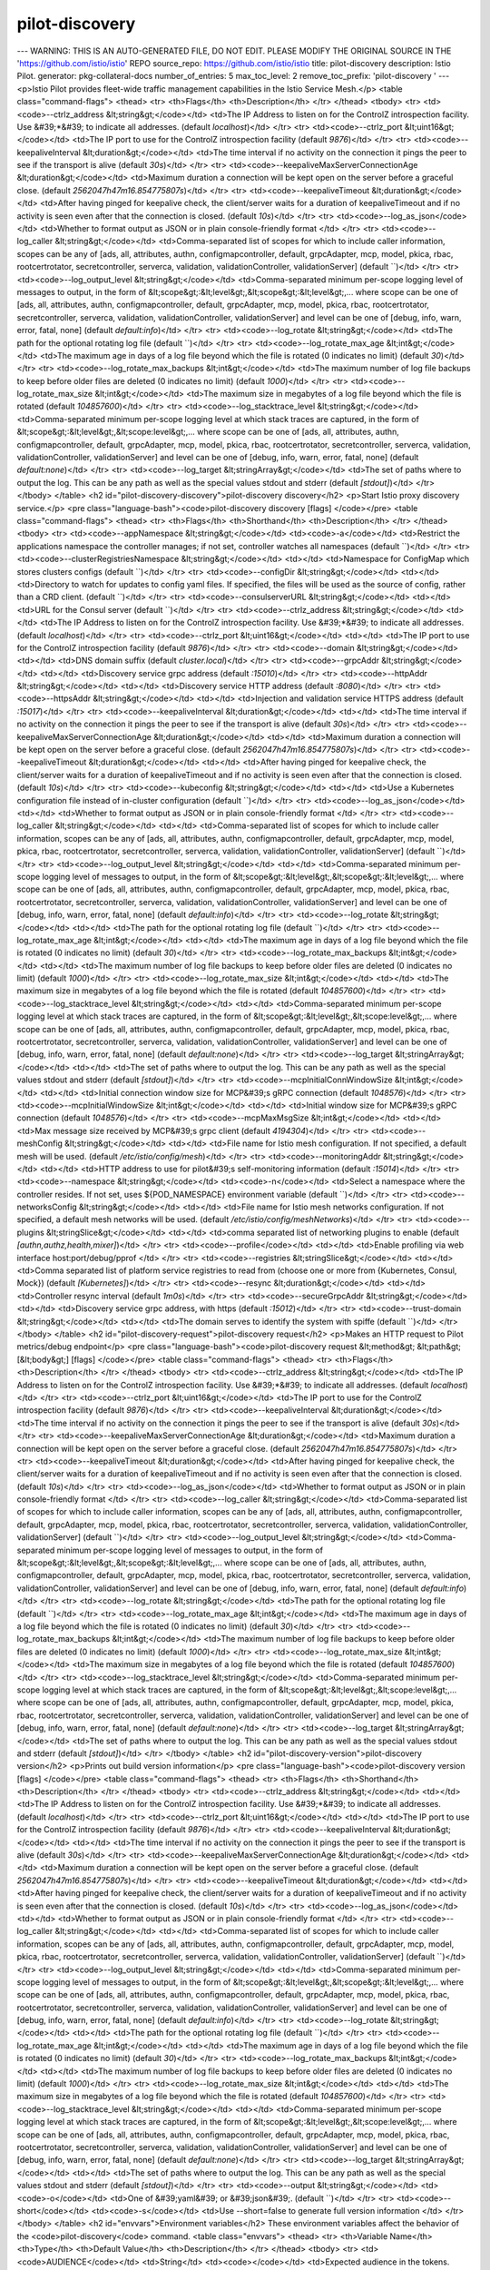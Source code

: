 pilot-discovery
=====================

---
WARNING: THIS IS AN AUTO-GENERATED FILE, DO NOT EDIT. PLEASE MODIFY THE ORIGINAL SOURCE IN THE 'https://github.com/istio/istio' REPO
source_repo: https://github.com/istio/istio
title: pilot-discovery
description: Istio Pilot.
generator: pkg-collateral-docs
number_of_entries: 5
max_toc_level: 2
remove_toc_prefix: 'pilot-discovery '
---
<p>Istio Pilot provides fleet-wide traffic management capabilities in the Istio Service Mesh.</p>
<table class="command-flags">
<thead>
<tr>
<th>Flags</th>
<th>Description</th>
</tr>
</thead>
<tbody>
<tr>
<td><code>--ctrlz_address &lt;string&gt;</code></td>
<td>The IP Address to listen on for the ControlZ introspection facility. Use &#39;*&#39; to indicate all addresses.  (default `localhost`)</td>
</tr>
<tr>
<td><code>--ctrlz_port &lt;uint16&gt;</code></td>
<td>The IP port to use for the ControlZ introspection facility  (default `9876`)</td>
</tr>
<tr>
<td><code>--keepaliveInterval &lt;duration&gt;</code></td>
<td>The time interval if no activity on the connection it pings the peer to see if the transport is alive  (default `30s`)</td>
</tr>
<tr>
<td><code>--keepaliveMaxServerConnectionAge &lt;duration&gt;</code></td>
<td>Maximum duration a connection will be kept open on the server before a graceful close.  (default `2562047h47m16.854775807s`)</td>
</tr>
<tr>
<td><code>--keepaliveTimeout &lt;duration&gt;</code></td>
<td>After having pinged for keepalive check, the client/server waits for a duration of keepaliveTimeout and if no activity is seen even after that the connection is closed.  (default `10s`)</td>
</tr>
<tr>
<td><code>--log_as_json</code></td>
<td>Whether to format output as JSON or in plain console-friendly format </td>
</tr>
<tr>
<td><code>--log_caller &lt;string&gt;</code></td>
<td>Comma-separated list of scopes for which to include caller information, scopes can be any of [ads, all, attributes, authn, configmapcontroller, default, grpcAdapter, mcp, model, pkica, rbac, rootcertrotator, secretcontroller, serverca, validation, validationController, validationServer]  (default ``)</td>
</tr>
<tr>
<td><code>--log_output_level &lt;string&gt;</code></td>
<td>Comma-separated minimum per-scope logging level of messages to output, in the form of &lt;scope&gt;:&lt;level&gt;,&lt;scope&gt;:&lt;level&gt;,... where scope can be one of [ads, all, attributes, authn, configmapcontroller, default, grpcAdapter, mcp, model, pkica, rbac, rootcertrotator, secretcontroller, serverca, validation, validationController, validationServer] and level can be one of [debug, info, warn, error, fatal, none]  (default `default:info`)</td>
</tr>
<tr>
<td><code>--log_rotate &lt;string&gt;</code></td>
<td>The path for the optional rotating log file  (default ``)</td>
</tr>
<tr>
<td><code>--log_rotate_max_age &lt;int&gt;</code></td>
<td>The maximum age in days of a log file beyond which the file is rotated (0 indicates no limit)  (default `30`)</td>
</tr>
<tr>
<td><code>--log_rotate_max_backups &lt;int&gt;</code></td>
<td>The maximum number of log file backups to keep before older files are deleted (0 indicates no limit)  (default `1000`)</td>
</tr>
<tr>
<td><code>--log_rotate_max_size &lt;int&gt;</code></td>
<td>The maximum size in megabytes of a log file beyond which the file is rotated  (default `104857600`)</td>
</tr>
<tr>
<td><code>--log_stacktrace_level &lt;string&gt;</code></td>
<td>Comma-separated minimum per-scope logging level at which stack traces are captured, in the form of &lt;scope&gt;:&lt;level&gt;,&lt;scope:level&gt;,... where scope can be one of [ads, all, attributes, authn, configmapcontroller, default, grpcAdapter, mcp, model, pkica, rbac, rootcertrotator, secretcontroller, serverca, validation, validationController, validationServer] and level can be one of [debug, info, warn, error, fatal, none]  (default `default:none`)</td>
</tr>
<tr>
<td><code>--log_target &lt;stringArray&gt;</code></td>
<td>The set of paths where to output the log. This can be any path as well as the special values stdout and stderr  (default `[stdout]`)</td>
</tr>
</tbody>
</table>
<h2 id="pilot-discovery-discovery">pilot-discovery discovery</h2>
<p>Start Istio proxy discovery service.</p>
<pre class="language-bash"><code>pilot-discovery discovery [flags]
</code></pre>
<table class="command-flags">
<thead>
<tr>
<th>Flags</th>
<th>Shorthand</th>
<th>Description</th>
</tr>
</thead>
<tbody>
<tr>
<td><code>--appNamespace &lt;string&gt;</code></td>
<td><code>-a</code></td>
<td>Restrict the applications namespace the controller manages; if not set, controller watches all namespaces  (default ``)</td>
</tr>
<tr>
<td><code>--clusterRegistriesNamespace &lt;string&gt;</code></td>
<td></td>
<td>Namespace for ConfigMap which stores clusters configs  (default ``)</td>
</tr>
<tr>
<td><code>--configDir &lt;string&gt;</code></td>
<td></td>
<td>Directory to watch for updates to config yaml files. If specified, the files will be used as the source of config, rather than a CRD client.  (default ``)</td>
</tr>
<tr>
<td><code>--consulserverURL &lt;string&gt;</code></td>
<td></td>
<td>URL for the Consul server  (default ``)</td>
</tr>
<tr>
<td><code>--ctrlz_address &lt;string&gt;</code></td>
<td></td>
<td>The IP Address to listen on for the ControlZ introspection facility. Use &#39;*&#39; to indicate all addresses.  (default `localhost`)</td>
</tr>
<tr>
<td><code>--ctrlz_port &lt;uint16&gt;</code></td>
<td></td>
<td>The IP port to use for the ControlZ introspection facility  (default `9876`)</td>
</tr>
<tr>
<td><code>--domain &lt;string&gt;</code></td>
<td></td>
<td>DNS domain suffix  (default `cluster.local`)</td>
</tr>
<tr>
<td><code>--grpcAddr &lt;string&gt;</code></td>
<td></td>
<td>Discovery service grpc address  (default `:15010`)</td>
</tr>
<tr>
<td><code>--httpAddr &lt;string&gt;</code></td>
<td></td>
<td>Discovery service HTTP address  (default `:8080`)</td>
</tr>
<tr>
<td><code>--httpsAddr &lt;string&gt;</code></td>
<td></td>
<td>Injection and validation service HTTPS address  (default `:15017`)</td>
</tr>
<tr>
<td><code>--keepaliveInterval &lt;duration&gt;</code></td>
<td></td>
<td>The time interval if no activity on the connection it pings the peer to see if the transport is alive  (default `30s`)</td>
</tr>
<tr>
<td><code>--keepaliveMaxServerConnectionAge &lt;duration&gt;</code></td>
<td></td>
<td>Maximum duration a connection will be kept open on the server before a graceful close.  (default `2562047h47m16.854775807s`)</td>
</tr>
<tr>
<td><code>--keepaliveTimeout &lt;duration&gt;</code></td>
<td></td>
<td>After having pinged for keepalive check, the client/server waits for a duration of keepaliveTimeout and if no activity is seen even after that the connection is closed.  (default `10s`)</td>
</tr>
<tr>
<td><code>--kubeconfig &lt;string&gt;</code></td>
<td></td>
<td>Use a Kubernetes configuration file instead of in-cluster configuration  (default ``)</td>
</tr>
<tr>
<td><code>--log_as_json</code></td>
<td></td>
<td>Whether to format output as JSON or in plain console-friendly format </td>
</tr>
<tr>
<td><code>--log_caller &lt;string&gt;</code></td>
<td></td>
<td>Comma-separated list of scopes for which to include caller information, scopes can be any of [ads, all, attributes, authn, configmapcontroller, default, grpcAdapter, mcp, model, pkica, rbac, rootcertrotator, secretcontroller, serverca, validation, validationController, validationServer]  (default ``)</td>
</tr>
<tr>
<td><code>--log_output_level &lt;string&gt;</code></td>
<td></td>
<td>Comma-separated minimum per-scope logging level of messages to output, in the form of &lt;scope&gt;:&lt;level&gt;,&lt;scope&gt;:&lt;level&gt;,... where scope can be one of [ads, all, attributes, authn, configmapcontroller, default, grpcAdapter, mcp, model, pkica, rbac, rootcertrotator, secretcontroller, serverca, validation, validationController, validationServer] and level can be one of [debug, info, warn, error, fatal, none]  (default `default:info`)</td>
</tr>
<tr>
<td><code>--log_rotate &lt;string&gt;</code></td>
<td></td>
<td>The path for the optional rotating log file  (default ``)</td>
</tr>
<tr>
<td><code>--log_rotate_max_age &lt;int&gt;</code></td>
<td></td>
<td>The maximum age in days of a log file beyond which the file is rotated (0 indicates no limit)  (default `30`)</td>
</tr>
<tr>
<td><code>--log_rotate_max_backups &lt;int&gt;</code></td>
<td></td>
<td>The maximum number of log file backups to keep before older files are deleted (0 indicates no limit)  (default `1000`)</td>
</tr>
<tr>
<td><code>--log_rotate_max_size &lt;int&gt;</code></td>
<td></td>
<td>The maximum size in megabytes of a log file beyond which the file is rotated  (default `104857600`)</td>
</tr>
<tr>
<td><code>--log_stacktrace_level &lt;string&gt;</code></td>
<td></td>
<td>Comma-separated minimum per-scope logging level at which stack traces are captured, in the form of &lt;scope&gt;:&lt;level&gt;,&lt;scope:level&gt;,... where scope can be one of [ads, all, attributes, authn, configmapcontroller, default, grpcAdapter, mcp, model, pkica, rbac, rootcertrotator, secretcontroller, serverca, validation, validationController, validationServer] and level can be one of [debug, info, warn, error, fatal, none]  (default `default:none`)</td>
</tr>
<tr>
<td><code>--log_target &lt;stringArray&gt;</code></td>
<td></td>
<td>The set of paths where to output the log. This can be any path as well as the special values stdout and stderr  (default `[stdout]`)</td>
</tr>
<tr>
<td><code>--mcpInitialConnWindowSize &lt;int&gt;</code></td>
<td></td>
<td>Initial connection window size for MCP&#39;s gRPC connection  (default `1048576`)</td>
</tr>
<tr>
<td><code>--mcpInitialWindowSize &lt;int&gt;</code></td>
<td></td>
<td>Initial window size for MCP&#39;s gRPC connection  (default `1048576`)</td>
</tr>
<tr>
<td><code>--mcpMaxMsgSize &lt;int&gt;</code></td>
<td></td>
<td>Max message size received by MCP&#39;s grpc client  (default `4194304`)</td>
</tr>
<tr>
<td><code>--meshConfig &lt;string&gt;</code></td>
<td></td>
<td>File name for Istio mesh configuration. If not specified, a default mesh will be used.  (default `/etc/istio/config/mesh`)</td>
</tr>
<tr>
<td><code>--monitoringAddr &lt;string&gt;</code></td>
<td></td>
<td>HTTP address to use for pilot&#39;s self-monitoring information  (default `:15014`)</td>
</tr>
<tr>
<td><code>--namespace &lt;string&gt;</code></td>
<td><code>-n</code></td>
<td>Select a namespace where the controller resides. If not set, uses ${POD_NAMESPACE} environment variable  (default ``)</td>
</tr>
<tr>
<td><code>--networksConfig &lt;string&gt;</code></td>
<td></td>
<td>File name for Istio mesh networks configuration. If not specified, a default mesh networks will be used.  (default `/etc/istio/config/meshNetworks`)</td>
</tr>
<tr>
<td><code>--plugins &lt;stringSlice&gt;</code></td>
<td></td>
<td>comma separated list of networking plugins to enable  (default `[authn,authz,health,mixer]`)</td>
</tr>
<tr>
<td><code>--profile</code></td>
<td></td>
<td>Enable profiling via web interface host:port/debug/pprof </td>
</tr>
<tr>
<td><code>--registries &lt;stringSlice&gt;</code></td>
<td></td>
<td>Comma separated list of platform service registries to read from (choose one or more from {Kubernetes, Consul, Mock})  (default `[Kubernetes]`)</td>
</tr>
<tr>
<td><code>--resync &lt;duration&gt;</code></td>
<td></td>
<td>Controller resync interval  (default `1m0s`)</td>
</tr>
<tr>
<td><code>--secureGrpcAddr &lt;string&gt;</code></td>
<td></td>
<td>Discovery service grpc address, with https  (default `:15012`)</td>
</tr>
<tr>
<td><code>--trust-domain &lt;string&gt;</code></td>
<td></td>
<td>The domain serves to identify the system with spiffe  (default ``)</td>
</tr>
</tbody>
</table>
<h2 id="pilot-discovery-request">pilot-discovery request</h2>
<p>Makes an HTTP request to Pilot metrics/debug endpoint</p>
<pre class="language-bash"><code>pilot-discovery request &lt;method&gt; &lt;path&gt; [&lt;body&gt;] [flags]
</code></pre>
<table class="command-flags">
<thead>
<tr>
<th>Flags</th>
<th>Description</th>
</tr>
</thead>
<tbody>
<tr>
<td><code>--ctrlz_address &lt;string&gt;</code></td>
<td>The IP Address to listen on for the ControlZ introspection facility. Use &#39;*&#39; to indicate all addresses.  (default `localhost`)</td>
</tr>
<tr>
<td><code>--ctrlz_port &lt;uint16&gt;</code></td>
<td>The IP port to use for the ControlZ introspection facility  (default `9876`)</td>
</tr>
<tr>
<td><code>--keepaliveInterval &lt;duration&gt;</code></td>
<td>The time interval if no activity on the connection it pings the peer to see if the transport is alive  (default `30s`)</td>
</tr>
<tr>
<td><code>--keepaliveMaxServerConnectionAge &lt;duration&gt;</code></td>
<td>Maximum duration a connection will be kept open on the server before a graceful close.  (default `2562047h47m16.854775807s`)</td>
</tr>
<tr>
<td><code>--keepaliveTimeout &lt;duration&gt;</code></td>
<td>After having pinged for keepalive check, the client/server waits for a duration of keepaliveTimeout and if no activity is seen even after that the connection is closed.  (default `10s`)</td>
</tr>
<tr>
<td><code>--log_as_json</code></td>
<td>Whether to format output as JSON or in plain console-friendly format </td>
</tr>
<tr>
<td><code>--log_caller &lt;string&gt;</code></td>
<td>Comma-separated list of scopes for which to include caller information, scopes can be any of [ads, all, attributes, authn, configmapcontroller, default, grpcAdapter, mcp, model, pkica, rbac, rootcertrotator, secretcontroller, serverca, validation, validationController, validationServer]  (default ``)</td>
</tr>
<tr>
<td><code>--log_output_level &lt;string&gt;</code></td>
<td>Comma-separated minimum per-scope logging level of messages to output, in the form of &lt;scope&gt;:&lt;level&gt;,&lt;scope&gt;:&lt;level&gt;,... where scope can be one of [ads, all, attributes, authn, configmapcontroller, default, grpcAdapter, mcp, model, pkica, rbac, rootcertrotator, secretcontroller, serverca, validation, validationController, validationServer] and level can be one of [debug, info, warn, error, fatal, none]  (default `default:info`)</td>
</tr>
<tr>
<td><code>--log_rotate &lt;string&gt;</code></td>
<td>The path for the optional rotating log file  (default ``)</td>
</tr>
<tr>
<td><code>--log_rotate_max_age &lt;int&gt;</code></td>
<td>The maximum age in days of a log file beyond which the file is rotated (0 indicates no limit)  (default `30`)</td>
</tr>
<tr>
<td><code>--log_rotate_max_backups &lt;int&gt;</code></td>
<td>The maximum number of log file backups to keep before older files are deleted (0 indicates no limit)  (default `1000`)</td>
</tr>
<tr>
<td><code>--log_rotate_max_size &lt;int&gt;</code></td>
<td>The maximum size in megabytes of a log file beyond which the file is rotated  (default `104857600`)</td>
</tr>
<tr>
<td><code>--log_stacktrace_level &lt;string&gt;</code></td>
<td>Comma-separated minimum per-scope logging level at which stack traces are captured, in the form of &lt;scope&gt;:&lt;level&gt;,&lt;scope:level&gt;,... where scope can be one of [ads, all, attributes, authn, configmapcontroller, default, grpcAdapter, mcp, model, pkica, rbac, rootcertrotator, secretcontroller, serverca, validation, validationController, validationServer] and level can be one of [debug, info, warn, error, fatal, none]  (default `default:none`)</td>
</tr>
<tr>
<td><code>--log_target &lt;stringArray&gt;</code></td>
<td>The set of paths where to output the log. This can be any path as well as the special values stdout and stderr  (default `[stdout]`)</td>
</tr>
</tbody>
</table>
<h2 id="pilot-discovery-version">pilot-discovery version</h2>
<p>Prints out build version information</p>
<pre class="language-bash"><code>pilot-discovery version [flags]
</code></pre>
<table class="command-flags">
<thead>
<tr>
<th>Flags</th>
<th>Shorthand</th>
<th>Description</th>
</tr>
</thead>
<tbody>
<tr>
<td><code>--ctrlz_address &lt;string&gt;</code></td>
<td></td>
<td>The IP Address to listen on for the ControlZ introspection facility. Use &#39;*&#39; to indicate all addresses.  (default `localhost`)</td>
</tr>
<tr>
<td><code>--ctrlz_port &lt;uint16&gt;</code></td>
<td></td>
<td>The IP port to use for the ControlZ introspection facility  (default `9876`)</td>
</tr>
<tr>
<td><code>--keepaliveInterval &lt;duration&gt;</code></td>
<td></td>
<td>The time interval if no activity on the connection it pings the peer to see if the transport is alive  (default `30s`)</td>
</tr>
<tr>
<td><code>--keepaliveMaxServerConnectionAge &lt;duration&gt;</code></td>
<td></td>
<td>Maximum duration a connection will be kept open on the server before a graceful close.  (default `2562047h47m16.854775807s`)</td>
</tr>
<tr>
<td><code>--keepaliveTimeout &lt;duration&gt;</code></td>
<td></td>
<td>After having pinged for keepalive check, the client/server waits for a duration of keepaliveTimeout and if no activity is seen even after that the connection is closed.  (default `10s`)</td>
</tr>
<tr>
<td><code>--log_as_json</code></td>
<td></td>
<td>Whether to format output as JSON or in plain console-friendly format </td>
</tr>
<tr>
<td><code>--log_caller &lt;string&gt;</code></td>
<td></td>
<td>Comma-separated list of scopes for which to include caller information, scopes can be any of [ads, all, attributes, authn, configmapcontroller, default, grpcAdapter, mcp, model, pkica, rbac, rootcertrotator, secretcontroller, serverca, validation, validationController, validationServer]  (default ``)</td>
</tr>
<tr>
<td><code>--log_output_level &lt;string&gt;</code></td>
<td></td>
<td>Comma-separated minimum per-scope logging level of messages to output, in the form of &lt;scope&gt;:&lt;level&gt;,&lt;scope&gt;:&lt;level&gt;,... where scope can be one of [ads, all, attributes, authn, configmapcontroller, default, grpcAdapter, mcp, model, pkica, rbac, rootcertrotator, secretcontroller, serverca, validation, validationController, validationServer] and level can be one of [debug, info, warn, error, fatal, none]  (default `default:info`)</td>
</tr>
<tr>
<td><code>--log_rotate &lt;string&gt;</code></td>
<td></td>
<td>The path for the optional rotating log file  (default ``)</td>
</tr>
<tr>
<td><code>--log_rotate_max_age &lt;int&gt;</code></td>
<td></td>
<td>The maximum age in days of a log file beyond which the file is rotated (0 indicates no limit)  (default `30`)</td>
</tr>
<tr>
<td><code>--log_rotate_max_backups &lt;int&gt;</code></td>
<td></td>
<td>The maximum number of log file backups to keep before older files are deleted (0 indicates no limit)  (default `1000`)</td>
</tr>
<tr>
<td><code>--log_rotate_max_size &lt;int&gt;</code></td>
<td></td>
<td>The maximum size in megabytes of a log file beyond which the file is rotated  (default `104857600`)</td>
</tr>
<tr>
<td><code>--log_stacktrace_level &lt;string&gt;</code></td>
<td></td>
<td>Comma-separated minimum per-scope logging level at which stack traces are captured, in the form of &lt;scope&gt;:&lt;level&gt;,&lt;scope:level&gt;,... where scope can be one of [ads, all, attributes, authn, configmapcontroller, default, grpcAdapter, mcp, model, pkica, rbac, rootcertrotator, secretcontroller, serverca, validation, validationController, validationServer] and level can be one of [debug, info, warn, error, fatal, none]  (default `default:none`)</td>
</tr>
<tr>
<td><code>--log_target &lt;stringArray&gt;</code></td>
<td></td>
<td>The set of paths where to output the log. This can be any path as well as the special values stdout and stderr  (default `[stdout]`)</td>
</tr>
<tr>
<td><code>--output &lt;string&gt;</code></td>
<td><code>-o</code></td>
<td>One of &#39;yaml&#39; or &#39;json&#39;.  (default ``)</td>
</tr>
<tr>
<td><code>--short</code></td>
<td><code>-s</code></td>
<td>Use --short=false to generate full version information </td>
</tr>
</tbody>
</table>
<h2 id="envvars">Environment variables</h2>
These environment variables affect the behavior of the <code>pilot-discovery</code> command.
<table class="envvars">
<thead>
<tr>
<th>Variable Name</th>
<th>Type</th>
<th>Default Value</th>
<th>Description</th>
</tr>
</thead>
<tbody>
<tr>
<td><code>AUDIENCE</code></td>
<td>String</td>
<td><code></code></td>
<td>Expected audience in the tokens. </td>
</tr>
<tr>
<td><code>BYPASS_OOP_MTLS_SAN_VERIFICATION</code></td>
<td>Boolean</td>
<td><code>false</code></td>
<td>Whether or not to validate SANs for out-of-process adapters auth.</td>
</tr>
<tr>
<td><code>CITADEL_ENABLE_JITTER_FOR_ROOT_CERT_ROTATOR</code></td>
<td>Boolean</td>
<td><code>true</code></td>
<td>If true, set up a jitter to start root cert rotator. Jitter selects a backoff time in seconds to start root cert rotator, and the back off time is below root cert check interval.</td>
</tr>
<tr>
<td><code>CITADEL_SELF_SIGNED_CA_CERT_TTL</code></td>
<td>Time Duration</td>
<td><code>87600h0m0s</code></td>
<td>The TTL of self-signed CA root certificate.</td>
</tr>
<tr>
<td><code>CITADEL_SELF_SIGNED_ROOT_CERT_CHECK_INTERVAL</code></td>
<td>Time Duration</td>
<td><code>1h0m0s</code></td>
<td>The interval that self-signed CA checks its root certificate expiration time and rotates root certificate. Setting this interval to zero or a negative value disables automated root cert check and rotation. This interval is suggested to be larger than 10 minutes.</td>
</tr>
<tr>
<td><code>CITADEL_SELF_SIGNED_ROOT_CERT_GRACE_PERIOD_PERCENTILE</code></td>
<td>Integer</td>
<td><code>20</code></td>
<td>Grace period percentile for self-signed root cert.</td>
</tr>
<tr>
<td><code>INJECTION_WEBHOOK_CONFIG_NAME</code></td>
<td>String</td>
<td><code>istio-sidecar-injector</code></td>
<td>Name of the mutatingwebhookconfiguration to patch, if istioctl is not used.</td>
</tr>
<tr>
<td><code>ISTIOD_ADDR</code></td>
<td>String</td>
<td><code></code></td>
<td>Service name of istiod. If empty the istiod listener, certs will be disabled.</td>
</tr>
<tr>
<td><code>ISTIO_GPRC_MAXRECVMSGSIZE</code></td>
<td>Integer</td>
<td><code>4194304</code></td>
<td>Sets the max receive buffer size of gRPC stream in bytes.</td>
</tr>
<tr>
<td><code>ISTIO_GPRC_MAXSTREAMS</code></td>
<td>Integer</td>
<td><code>100000</code></td>
<td>Sets the maximum number of concurrent grpc streams.</td>
</tr>
<tr>
<td><code>ISTIO_LANG</code></td>
<td>String</td>
<td><code></code></td>
<td>Selects the attribute expression language runtime for Mixer.</td>
</tr>
<tr>
<td><code>JWT_POLICY</code></td>
<td>String</td>
<td><code>third-party-jwt</code></td>
<td>The JWT validation policy.</td>
</tr>
<tr>
<td><code>K8S_INGRESS_NS</code></td>
<td>String</td>
<td><code></code></td>
<td></td>
</tr>
<tr>
<td><code>KUBERNETES_SERVICE_HOST</code></td>
<td>String</td>
<td><code></code></td>
<td>Kuberenetes service host, set automatically when running in-cluster</td>
</tr>
<tr>
<td><code>MAX_WORKLOAD_CERT_TTL</code></td>
<td>Time Duration</td>
<td><code>2160h0m0s</code></td>
<td>The max TTL of issued workload certificates.</td>
</tr>
<tr>
<td><code>PILOT_BLOCK_HTTP_ON_443</code></td>
<td>Boolean</td>
<td><code>true</code></td>
<td>If enabled, any HTTP services will be blocked on HTTPS port (443). If this is disabled, any HTTP service on port 443 could block all external traffic</td>
</tr>
<tr>
<td><code>PILOT_CERT_DIR</code></td>
<td>String</td>
<td><code></code></td>
<td></td>
</tr>
<tr>
<td><code>PILOT_CERT_PROVIDER</code></td>
<td>String</td>
<td><code>citadel</code></td>
<td>the provider of Pilot DNS certificate.</td>
</tr>
<tr>
<td><code>PILOT_DEBOUNCE_AFTER</code></td>
<td>Time Duration</td>
<td><code>100ms</code></td>
<td>The delay added to config/registry events for debouncing. This will delay the push by at least this internal. If no change is detected within this period, the push will happen,  otherwise we&#39;ll keep delaying until things settle, up to a max of PILOT_DEBOUNCE_MAX.</td>
</tr>
<tr>
<td><code>PILOT_DEBOUNCE_MAX</code></td>
<td>Time Duration</td>
<td><code>10s</code></td>
<td>The maximum amount of time to wait for events while debouncing. If events keep showing up with no breaks for this time, we&#39;ll trigger a push.</td>
</tr>
<tr>
<td><code>PILOT_DEBUG_ADSZ_CONFIG</code></td>
<td>Boolean</td>
<td><code>false</code></td>
<td></td>
</tr>
<tr>
<td><code>PILOT_DISTRIBUTION_HISTORY_RETENTION</code></td>
<td>Time Duration</td>
<td><code>1m0s</code></td>
<td>If enabled, Pilot will keep track of old versions of distributed config for this duration.</td>
</tr>
<tr>
<td><code>PILOT_ENABLE_CONFIG_DISTRIBUTION_TRACKING</code></td>
<td>Boolean</td>
<td><code>true</code></td>
<td>If enabled, Pilot will assign meaningful nonces to each Envoy configuration message, and allow users to interrogate which envoy has which config from the debug interface.</td>
</tr>
<tr>
<td><code>PILOT_ENABLE_CRD_VALIDATION</code></td>
<td>Boolean</td>
<td><code>false</code></td>
<td>If enabled, pilot will validate CRDs while retrieving CRDs from kubernetes cache.Use this flag to enable validation of CRDs in Pilot, especially in deployments that do not have galley installed.</td>
</tr>
<tr>
<td><code>PILOT_ENABLE_EDS_DEBOUNCE</code></td>
<td>Boolean</td>
<td><code>true</code></td>
<td>If enabled, Pilot will include EDS pushes in the push debouncing, configured by PILOT_DEBOUNCE_AFTER and PILOT_DEBOUNCE_MAX. EDS pushes may be delayed, but there will be fewer pushes. By default this is enabled</td>
</tr>
<tr>
<td><code>PILOT_ENABLE_EDS_FOR_HEADLESS_SERVICES</code></td>
<td>Boolean</td>
<td><code>false</code></td>
<td>If enabled, for headless service in Kubernetes, pilot will send endpoints over EDS, allowing the sidecar to load balance among pods in the headless service. This feature should be enabled if applications access all services explicitly via a HTTP proxy port in the sidecar.</td>
</tr>
<tr>
<td><code>PILOT_ENABLE_FALLTHROUGH_ROUTE</code></td>
<td>Boolean</td>
<td><code>true</code></td>
<td>EnableFallthroughRoute provides an option to add a final wildcard match for routes. When ALLOW_ANY traffic policy is used, a Passthrough cluster is used. When REGISTRY_ONLY traffic policy is used, a 502 error is returned.</td>
</tr>
<tr>
<td><code>PILOT_ENABLE_HEADLESS_SERVICE_POD_LISTENERS</code></td>
<td>Boolean</td>
<td><code>true</code></td>
<td>If enabled, for a headless service/stateful set in Kubernetes, pilot will generate an outbound listener for each pod in a headless service. This feature should be disabled if headless services have a large number of pods.</td>
</tr>
<tr>
<td><code>PILOT_ENABLE_MYSQL_FILTER</code></td>
<td>Boolean</td>
<td><code>false</code></td>
<td>EnableMysqlFilter enables injection of `envoy.filters.network.mysql_proxy` in the filter chain.</td>
</tr>
<tr>
<td><code>PILOT_ENABLE_PROTOCOL_SNIFFING_FOR_INBOUND</code></td>
<td>Boolean</td>
<td><code>true</code></td>
<td>If enabled, protocol sniffing will be used for inbound listeners whose port protocol is not specified or unsupported</td>
</tr>
<tr>
<td><code>PILOT_ENABLE_PROTOCOL_SNIFFING_FOR_OUTBOUND</code></td>
<td>Boolean</td>
<td><code>true</code></td>
<td>If enabled, protocol sniffing will be used for outbound listeners whose port protocol is not specified or unsupported</td>
</tr>
<tr>
<td><code>PILOT_ENABLE_REDIS_FILTER</code></td>
<td>Boolean</td>
<td><code>false</code></td>
<td>EnableRedisFilter enables injection of `envoy.filters.network.redis_proxy` in the filter chain.</td>
</tr>
<tr>
<td><code>PILOT_ENABLE_TCP_METADATA_EXCHANGE</code></td>
<td>Boolean</td>
<td><code>true</code></td>
<td>If enabled, metadata exchange will be enabled for TCP using ALPN and Network Metadata Exchange filters in Envoy</td>
</tr>
<tr>
<td><code>PILOT_ENABLE_THRIFT_FILTER</code></td>
<td>Boolean</td>
<td><code>false</code></td>
<td>EnableThriftFilter enables injection of `envoy.filters.network.thrift_proxy` in the filter chain.</td>
</tr>
<tr>
<td><code>PILOT_FILTER_GATEWAY_CLUSTER_CONFIG</code></td>
<td>Boolean</td>
<td><code>false</code></td>
<td></td>
</tr>
<tr>
<td><code>PILOT_HTTP10</code></td>
<td>Boolean</td>
<td><code>false</code></td>
<td>Enables the use of HTTP 1.0 in the outbound HTTP listeners, to support legacy applications.</td>
</tr>
<tr>
<td><code>PILOT_INBOUND_PROTOCOL_DETECTION_TIMEOUT</code></td>
<td>Time Duration</td>
<td><code>1s</code></td>
<td>Protocol detection timeout for inbound listener</td>
</tr>
<tr>
<td><code>PILOT_INITIAL_FETCH_TIMEOUT</code></td>
<td>Time Duration</td>
<td><code>0s</code></td>
<td>Specifies the initial_fetch_timeout for config. If this time is reached without a response to the config requested by Envoy, the Envoy will move on with the init phase. This prevents envoy from getting stuck waiting on config during startup.</td>
</tr>
<tr>
<td><code>PILOT_PUSH_THROTTLE</code></td>
<td>Integer</td>
<td><code>100</code></td>
<td>Limits the number of concurrent pushes allowed. On larger machines this can be increased for faster pushes</td>
</tr>
<tr>
<td><code>PILOT_RESPECT_DNS_TTL</code></td>
<td>Boolean</td>
<td><code>true</code></td>
<td>If enabled, DNS based clusters will respect the TTL of the DNS, rather than polling at a fixed rate. This option is only provided for backward compatibility purposes and will be removed in the near future.</td>
</tr>
<tr>
<td><code>PILOT_RESTRICT_POD_UP_TRAFFIC_LOOP</code></td>
<td>Boolean</td>
<td><code>true</code></td>
<td>If enabled, this will block inbound traffic from matching outbound listeners, which could result in an infinite loop of traffic. This option is only provided for backward compatibility purposes and will be removed in the near future.</td>
</tr>
<tr>
<td><code>PILOT_SCOPE_GATEWAY_TO_NAMESPACE</code></td>
<td>Boolean</td>
<td><code>false</code></td>
<td>If enabled, a gateway workload can only select gateway resources in the same namespace. Gateways with same selectors in different namespaces will not be applicable.</td>
</tr>
<tr>
<td><code>PILOT_SCOPE_PUSHES</code></td>
<td>Boolean</td>
<td><code>true</code></td>
<td>If enabled, pilot will attempt to limit unnecessary pushes by determining what proxies a config or endpoint update will impact.</td>
</tr>
<tr>
<td><code>PILOT_SIDECAR_USE_REMOTE_ADDRESS</code></td>
<td>Boolean</td>
<td><code>false</code></td>
<td>UseRemoteAddress sets useRemoteAddress to true for side car outbound listeners.</td>
</tr>
<tr>
<td><code>PILOT_SKIP_VALIDATE_TRUST_DOMAIN</code></td>
<td>Boolean</td>
<td><code>false</code></td>
<td>Skip validating the peer is from the same trust domain when mTLS is enabled in authentication policy</td>
</tr>
<tr>
<td><code>PILOT_TRACE_SAMPLING</code></td>
<td>Floating-Point</td>
<td><code>100</code></td>
<td>Sets the mesh-wide trace sampling percentage. Should be 0.0 - 100.0. Precision to 0.01. Default is 100, not recommended for production use.</td>
</tr>
<tr>
<td><code>PILOT_USE_ENDPOINT_SLICE</code></td>
<td>Boolean</td>
<td><code>false</code></td>
<td>If enabled, Pilot will use EndpointSlices as the source of endpoints for Kubernetes services. By default, this is false, and Endpoints will be used. This requires the Kubernetes EndpointSlice controller to be enabled. Currently this is mutual exclusive - either Endpoints or EndpointSlices will be used</td>
</tr>
<tr>
<td><code>POD_NAME</code></td>
<td>String</td>
<td><code></code></td>
<td></td>
</tr>
<tr>
<td><code>POD_NAMESPACE</code></td>
<td>String</td>
<td><code></code></td>
<td></td>
</tr>
<tr>
<td><code>REVISION</code></td>
<td>String</td>
<td><code></code></td>
<td></td>
</tr>
<tr>
<td><code>ROOT_CA_DIR</code></td>
<td>String</td>
<td><code>./etc/cacerts</code></td>
<td>Location of a local or mounted CA root</td>
</tr>
<tr>
<td><code>SERVICE_ACCOUNT</code></td>
<td>String</td>
<td><code></code></td>
<td></td>
</tr>
<tr>
<td><code>TERMINATION_DRAIN_DURATION_SECONDS</code></td>
<td>Integer</td>
<td><code>5</code></td>
<td>The amount of time allowed for connections to complete on pilot-agent shutdown. On receiving SIGTERM or SIGINT, pilot-agent tells the active Envoy to start draining, preventing any new connections and allowing existing connections to complete. It then sleeps for the TerminationDrainDuration and then kills any remaining active Envoy processes.</td>
</tr>
<tr>
<td><code>TOKEN_ISSUER</code></td>
<td>String</td>
<td><code></code></td>
<td>OIDC token issuer. If set, will be used to check the tokens.</td>
</tr>
<tr>
<td><code>USE_ISTIO_JWT_FILTER</code></td>
<td>Boolean</td>
<td><code>false</code></td>
<td>Use the Istio JWT filter for JWT token verification.</td>
</tr>
<tr>
<td><code>VALIDATION_WEBHOOK_CONFIG_NAME</code></td>
<td>String</td>
<td><code>istiod-${namespace}</code></td>
<td>Name of validatingwegbhookconfiguration to patch, if istioctl is not used.</td>
</tr>
<tr>
<td><code>WORKLOAD_CERT_TTL</code></td>
<td>Time Duration</td>
<td><code>2160h0m0s</code></td>
<td>The TTL of issued workload certificates.</td>
</tr>
</tbody>
</table>
<h2 id="metrics">Exported metrics</h2>
<table class="metrics">
<thead>
<tr><th>Metric Name</th><th>Type</th><th>Description</th></tr>
</thead>
<tbody>
<tr><td><code>citadel_secret_controller_csr_err_count</code></td><td><code>Sum</code></td><td>The number of errors occurred when creating the CSR.</td></tr>
<tr><td><code>citadel_secret_controller_csr_sign_err_count</code></td><td><code>Sum</code></td><td>The number of errors occurred when signing the CSR.</td></tr>
<tr><td><code>citadel_secret_controller_secret_deleted_cert_count</code></td><td><code>Sum</code></td><td>The number of certificates recreated due to secret deletion (service account still exists).</td></tr>
<tr><td><code>citadel_secret_controller_svc_acc_created_cert_count</code></td><td><code>Sum</code></td><td>The number of certificates created due to service account creation.</td></tr>
<tr><td><code>citadel_secret_controller_svc_acc_deleted_cert_count</code></td><td><code>Sum</code></td><td>The number of certificates deleted due to service account deletion.</td></tr>
<tr><td><code>citadel_server_authentication_failure_count</code></td><td><code>Sum</code></td><td>The number of authentication failures.</td></tr>
<tr><td><code>citadel_server_csr_count</code></td><td><code>Sum</code></td><td>The number of CSRs received by Citadel server.</td></tr>
<tr><td><code>citadel_server_csr_parsing_err_count</code></td><td><code>Sum</code></td><td>The number of errors occurred when parsing the CSR.</td></tr>
<tr><td><code>citadel_server_csr_sign_err_count</code></td><td><code>Sum</code></td><td>The number of errors occurred when signing the CSR.</td></tr>
<tr><td><code>citadel_server_id_extraction_err_count</code></td><td><code>Sum</code></td><td>The number of errors occurred when extracting the ID from CSR.</td></tr>
<tr><td><code>citadel_server_root_cert_expiry_timestamp</code></td><td><code>LastValue</code></td><td>The unix timestamp, in seconds, when Citadel root cert will expire. We set it to negative in case of internal error.</td></tr>
<tr><td><code>citadel_server_success_cert_issuance_count</code></td><td><code>Sum</code></td><td>The number of certificates issuances that have succeeded.</td></tr>
<tr><td><code>endpoint_no_pod</code></td><td><code>LastValue</code></td><td>Endpoints without an associated pod.</td></tr>
<tr><td><code>galley_validation_cert_key_update_errors</code></td><td><code>Count</code></td><td>Galley validation webhook certificate updates errors</td></tr>
<tr><td><code>galley_validation_cert_key_updates</code></td><td><code>Count</code></td><td>Galley validation webhook certificate updates</td></tr>
<tr><td><code>galley_validation_config_delete_error</code></td><td><code>Count</code></td><td>k8s webhook configuration delete error</td></tr>
<tr><td><code>galley_validation_config_load</code></td><td><code>Count</code></td><td>k8s webhook configuration (re)loads</td></tr>
<tr><td><code>galley_validation_config_load_error</code></td><td><code>Count</code></td><td>k8s webhook configuration (re)load error</td></tr>
<tr><td><code>galley_validation_config_update_error</code></td><td><code>Count</code></td><td>k8s webhook configuration update error</td></tr>
<tr><td><code>galley_validation_config_updates</code></td><td><code>Count</code></td><td>k8s webhook configuration updates</td></tr>
<tr><td><code>galley_validation_failed</code></td><td><code>Count</code></td><td>Resource validation failed</td></tr>
<tr><td><code>galley_validation_http_error</code></td><td><code>Count</code></td><td>Resource validation http serve errors</td></tr>
<tr><td><code>galley_validation_passed</code></td><td><code>Count</code></td><td>Resource is valid</td></tr>
<tr><td><code>istio_build</code></td><td><code>LastValue</code></td><td>Istio component build info</td></tr>
<tr><td><code>istio_mcp_clients_total</code></td><td><code>LastValue</code></td><td>The number of streams currently connected.</td></tr>
<tr><td><code>istio_mcp_message_sizes_bytes</code></td><td><code>Distribution</code></td><td>Size of messages received from clients.</td></tr>
<tr><td><code>istio_mcp_reconnections</code></td><td><code>Sum</code></td><td>The number of times the sink has reconnected.</td></tr>
<tr><td><code>istio_mcp_recv_failures_total</code></td><td><code>Sum</code></td><td>The number of recv failures in the source.</td></tr>
<tr><td><code>istio_mcp_request_acks_total</code></td><td><code>Sum</code></td><td>The number of request acks received by the source.</td></tr>
<tr><td><code>istio_mcp_request_nacks_total</code></td><td><code>Sum</code></td><td>The number of request nacks received by the source.</td></tr>
<tr><td><code>istio_mcp_send_failures_total</code></td><td><code>Sum</code></td><td>The number of send failures in the source.</td></tr>
<tr><td><code>mixer_config_adapter_info_config_errors_total</code></td><td><code>LastValue</code></td><td>The number of errors encountered during processing of the adapter info configuration.</td></tr>
<tr><td><code>mixer_config_adapter_info_configs_total</code></td><td><code>LastValue</code></td><td>The number of known adapters in the current config.</td></tr>
<tr><td><code>mixer_config_attributes_total</code></td><td><code>LastValue</code></td><td>The number of known attributes in the current config.</td></tr>
<tr><td><code>mixer_config_handler_configs_total</code></td><td><code>LastValue</code></td><td>The number of known handlers in the current config.</td></tr>
<tr><td><code>mixer_config_handler_validation_error_total</code></td><td><code>LastValue</code></td><td>The number of errors encountered because handler validation returned error.</td></tr>
<tr><td><code>mixer_config_instance_config_errors_total</code></td><td><code>LastValue</code></td><td>The number of errors encountered during processing of the instance configuration.</td></tr>
<tr><td><code>mixer_config_instance_configs_total</code></td><td><code>LastValue</code></td><td>The number of known instances in the current config.</td></tr>
<tr><td><code>mixer_config_rule_config_errors_total</code></td><td><code>LastValue</code></td><td>The number of errors encountered during processing of the rule configuration.</td></tr>
<tr><td><code>mixer_config_rule_config_match_error_total</code></td><td><code>LastValue</code></td><td>The number of rule conditions that was not parseable.</td></tr>
<tr><td><code>mixer_config_rule_configs_total</code></td><td><code>LastValue</code></td><td>The number of known rules in the current config.</td></tr>
<tr><td><code>mixer_config_template_config_errors_total</code></td><td><code>LastValue</code></td><td>The number of errors encountered during processing of the template configuration.</td></tr>
<tr><td><code>mixer_config_template_configs_total</code></td><td><code>LastValue</code></td><td>The number of known templates in the current config.</td></tr>
<tr><td><code>mixer_config_unsatisfied_action_handler_total</code></td><td><code>LastValue</code></td><td>The number of actions that failed due to handlers being unavailable.</td></tr>
<tr><td><code>mixer_dispatcher_destinations_per_request</code></td><td><code>Distribution</code></td><td>Number of handlers dispatched per request by Mixer</td></tr>
<tr><td><code>mixer_dispatcher_destinations_per_variety_total</code></td><td><code>LastValue</code></td><td>Number of Mixer adapter destinations by template variety type</td></tr>
<tr><td><code>mixer_dispatcher_instances_per_request</code></td><td><code>Distribution</code></td><td>Number of instances created per request by Mixer</td></tr>
<tr><td><code>mixer_handler_closed_handlers_total</code></td><td><code>LastValue</code></td><td>The number of handlers that were closed during config transition.</td></tr>
<tr><td><code>mixer_handler_daemons_total</code></td><td><code>LastValue</code></td><td>The current number of active daemon routines in a given adapter environment.</td></tr>
<tr><td><code>mixer_handler_handler_build_failures_total</code></td><td><code>LastValue</code></td><td>The number of handlers that failed creation during config transition.</td></tr>
<tr><td><code>mixer_handler_handler_close_failures_total</code></td><td><code>LastValue</code></td><td>The number of errors encountered while closing handlers during config transition.</td></tr>
<tr><td><code>mixer_handler_new_handlers_total</code></td><td><code>LastValue</code></td><td>The number of handlers that were newly created during config transition.</td></tr>
<tr><td><code>mixer_handler_reused_handlers_total</code></td><td><code>LastValue</code></td><td>The number of handlers that were re-used during config transition.</td></tr>
<tr><td><code>mixer_handler_workers_total</code></td><td><code>LastValue</code></td><td>The current number of active worker routines in a given adapter environment.</td></tr>
<tr><td><code>mixer_runtime_dispatch_duration_seconds</code></td><td><code>Distribution</code></td><td>Duration in seconds for adapter dispatches handled by Mixer.</td></tr>
<tr><td><code>mixer_runtime_dispatches_total</code></td><td><code>Count</code></td><td>Total number of adapter dispatches handled by Mixer.</td></tr>
<tr><td><code>pilot_conflict_inbound_listener</code></td><td><code>LastValue</code></td><td>Number of conflicting inbound listeners.</td></tr>
<tr><td><code>pilot_conflict_outbound_listener_http_over_current_tcp</code></td><td><code>LastValue</code></td><td>Number of conflicting wildcard http listeners with current wildcard tcp listener.</td></tr>
<tr><td><code>pilot_conflict_outbound_listener_http_over_https</code></td><td><code>LastValue</code></td><td>Number of conflicting HTTP listeners with well known HTTPS ports</td></tr>
<tr><td><code>pilot_conflict_outbound_listener_tcp_over_current_http</code></td><td><code>LastValue</code></td><td>Number of conflicting wildcard tcp listeners with current wildcard http listener.</td></tr>
<tr><td><code>pilot_conflict_outbound_listener_tcp_over_current_tcp</code></td><td><code>LastValue</code></td><td>Number of conflicting tcp listeners with current tcp listener.</td></tr>
<tr><td><code>pilot_destrule_subsets</code></td><td><code>LastValue</code></td><td>Duplicate subsets across destination rules for same host</td></tr>
<tr><td><code>pilot_duplicate_envoy_clusters</code></td><td><code>LastValue</code></td><td>Duplicate envoy clusters caused by service entries with same hostname</td></tr>
<tr><td><code>pilot_eds_no_instances</code></td><td><code>LastValue</code></td><td>Number of clusters without instances.</td></tr>
<tr><td><code>pilot_endpoint_not_ready</code></td><td><code>LastValue</code></td><td>Endpoint found in unready state.</td></tr>
<tr><td><code>pilot_inbound_updates</code></td><td><code>Sum</code></td><td>Total number of updates received by pilot.</td></tr>
<tr><td><code>pilot_invalid_out_listeners</code></td><td><code>LastValue</code></td><td>Number of invalid outbound listeners.</td></tr>
<tr><td><code>pilot_jwks_resolver_network_fetch_fail_total</code></td><td><code>Sum</code></td><td>Total number of failed network fetch by pilot jwks resolver</td></tr>
<tr><td><code>pilot_jwks_resolver_network_fetch_success_total</code></td><td><code>Sum</code></td><td>Total number of successfully network fetch by pilot jwks resolver</td></tr>
<tr><td><code>pilot_k8s_cfg_events</code></td><td><code>Sum</code></td><td>Events from k8s config.</td></tr>
<tr><td><code>pilot_k8s_endpoints_with_no_pods</code></td><td><code>Sum</code></td><td>Endpoints that does not have any corresponding pods.</td></tr>
<tr><td><code>pilot_k8s_object_errors</code></td><td><code>LastValue</code></td><td>Errors converting k8s CRDs</td></tr>
<tr><td><code>pilot_k8s_reg_events</code></td><td><code>Sum</code></td><td>Events from k8s registry.</td></tr>
<tr><td><code>pilot_no_ip</code></td><td><code>LastValue</code></td><td>Pods not found in the endpoint table, possibly invalid.</td></tr>
<tr><td><code>pilot_proxy_convergence_time</code></td><td><code>Distribution</code></td><td>Delay in seconds between config change and a proxy receiving all required configuration.</td></tr>
<tr><td><code>pilot_proxy_queue_time</code></td><td><code>Distribution</code></td><td>Time in seconds, a proxy is in the push queue before being dequeued.</td></tr>
<tr><td><code>pilot_push_triggers</code></td><td><code>Sum</code></td><td>Total number of times a push was triggered, labeled by reason for the push.</td></tr>
<tr><td><code>pilot_rds_expired_nonce</code></td><td><code>Sum</code></td><td>Total number of RDS messages with an expired nonce.</td></tr>
<tr><td><code>pilot_services</code></td><td><code>LastValue</code></td><td>Total services known to pilot.</td></tr>
<tr><td><code>pilot_total_k8s_object_errors</code></td><td><code>Sum</code></td><td>Total Errors converting k8s CRDs</td></tr>
<tr><td><code>pilot_total_rejected_configs</code></td><td><code>Sum</code></td><td>Total number of configs that Pilot had to reject or ignore.</td></tr>
<tr><td><code>pilot_total_xds_internal_errors</code></td><td><code>Sum</code></td><td>Total number of internal XDS errors in pilot.</td></tr>
<tr><td><code>pilot_total_xds_rejects</code></td><td><code>Sum</code></td><td>Total number of XDS responses from pilot rejected by proxy.</td></tr>
<tr><td><code>pilot_virt_services</code></td><td><code>LastValue</code></td><td>Total virtual services known to pilot.</td></tr>
<tr><td><code>pilot_vservice_dup_domain</code></td><td><code>LastValue</code></td><td>Virtual services with dup domains.</td></tr>
<tr><td><code>pilot_xds</code></td><td><code>LastValue</code></td><td>Number of endpoints connected to this pilot using XDS.</td></tr>
<tr><td><code>pilot_xds_cds_reject</code></td><td><code>LastValue</code></td><td>Pilot rejected CDS configs.</td></tr>
<tr><td><code>pilot_xds_eds_all_locality_endpoints</code></td><td><code>LastValue</code></td><td>Network endpoints for each cluster(across all localities), as of last push. Zero endpoints is an error.</td></tr>
<tr><td><code>pilot_xds_eds_instances</code></td><td><code>LastValue</code></td><td>Instances for each cluster(grouped by locality), as of last push. Zero instances is an error.</td></tr>
<tr><td><code>pilot_xds_eds_reject</code></td><td><code>LastValue</code></td><td>Pilot rejected EDS.</td></tr>
<tr><td><code>pilot_xds_lds_reject</code></td><td><code>LastValue</code></td><td>Pilot rejected LDS.</td></tr>
<tr><td><code>pilot_xds_push_context_errors</code></td><td><code>Sum</code></td><td>Number of errors (timeouts) initiating push context.</td></tr>
<tr><td><code>pilot_xds_push_time</code></td><td><code>Distribution</code></td><td>Total time in seconds Pilot takes to push lds, rds, cds and eds.</td></tr>
<tr><td><code>pilot_xds_pushes</code></td><td><code>Sum</code></td><td>Pilot build and send errors for lds, rds, cds and eds.</td></tr>
<tr><td><code>pilot_xds_rds_reject</code></td><td><code>LastValue</code></td><td>Pilot rejected RDS.</td></tr>
<tr><td><code>pilot_xds_write_timeout</code></td><td><code>Sum</code></td><td>Pilot XDS response write timeouts.</td></tr>
<tr><td><code>sidecar_injection_failure_total</code></td><td><code>Sum</code></td><td>Total number of failed Side car injection requests.</td></tr>
<tr><td><code>sidecar_injection_requests_total</code></td><td><code>Sum</code></td><td>Total number of Side car injection requests.</td></tr>
<tr><td><code>sidecar_injection_skip_total</code></td><td><code>Sum</code></td><td>Total number of skipped injection requests.</td></tr>
<tr><td><code>sidecar_injection_success_total</code></td><td><code>Sum</code></td><td>Total number of successful Side car injection requests.</td></tr>
</tbody>
</table>
